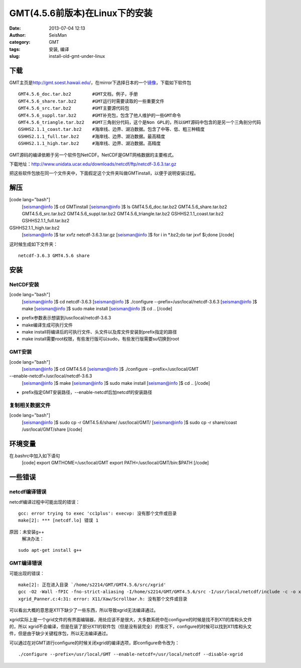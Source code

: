 GMT(4.5.6前版本)在Linux下的安装
#####################################################
:date: 2013-07-04 12:13
:author: SeisMan
:category: GMT
:tags: 安装, 编译
:slug: install-old-gmt-under-linux

下载
~~~~

GMT主页是\ `http://gmt.soest.hawaii.edu/`_\ ，在mirror下选择日本的一个\ `镜像`_\ ，下载如下软件包

::

    GMT4.5.6_doc.tar.bz2        #GMT文档，例子，手册
    GMT4.5.6_share.tar.bz2      #GMT运行时需要读取的一些重要文件
    GMT4.5.6_src.tar.bz2        #GMT主要源代码包
    GMT4.5.6_suppl.tar.bz2      #GMT补充包，包含了他人维护的一些GMT命令
    GMT4.5.6_triangle.tar.bz2   #GMT三角剖分代码，这个是Non GPL的，所以GMT源码中包含的是另一个三角剖分代码
    GSHHS2.1.1_coast.tar.bz2    #海岸线、边界、湖泊数据。包含了中等、低、粗三种精度
    GSHHS2.1.1_full.tar.bz2     #海岸线、边界、湖泊数据。最高精度
    GSHHS2.1.1_high.tar.bz2     #海岸线、边界、湖泊数据。高精度

GMT源码的编译依赖于另一个软件包NetCDF。NetCDF是GMT网格数据的主要格式。

下载地址：\ `http://www.unidata.ucar.edu/downloads/netcdf/ftp/netcdf-3.6.3.tar.gz`_

把这些软件包放在同一个文件夹中，下面假定这个文件夹叫做GMTinstall，以便于说明安装过程。

解压
~~~~

[code lang="bash"]
 [seisman@info ]$ cd GMTinstall
 [seisman@info ]$ ls
 GMT4.5.6\_doc.tar.bz2 GMT4.5.6\_share.tar.bz2 GMT4.5.6\_src.tar.bz2
 GMT4.5.6\_suppl.tar.bz2 GMT4.5.6\_triangle.tar.bz2
 GSHHS2.1.1\_coast.tar.bz2 GSHHS2.1.1\_full.tar.bz2
GSHHS2.1.1\_high.tar.bz2
 [seisman@info ]$ tar xvfz netcdf-3.6.3.tar.gz
 [seisman@info ]$ for i in \*.bz2;do tar jxvf $i;done
 [/code]

这时候生成如下文件夹：

::

    netcdf-3.6.3 GMT4.5.6 share

安装
~~~~

NetCDF安装
^^^^^^^^^^

[code lang="bash"]
 [seisman@info ]$ cd netcdf-3.6.3
 [seisman@info ]$ ./configure --prefix=/usr/local/netcdf-3.6.3
 [seisman@info ]$ make
 [seisman@info ]$ sudo make install
 [seisman@info ]$ cd ..
 [/code]

-  prefix参数表示想装到/usr/local/netcdf-3.6.3
-  make编译生成可执行文件
-  make
   install将编译后的可执行文件、头文件以及库文件安装到prefix指定的路径
-  make
   install需要root权限，有些发行版可以sudo，有些发行版需要su切换到root

GMT安装
^^^^^^^

[code lang="bash"]
 [seisman@info ]$ cd GMT4.5.6
 [seisman@info ]$ ./configure --prefix=/usr/local/GMT
--enable-netcdf=/usr/local/netcdf-3.6.3
 [seisman@info ]$ make
 [seisman@info ]$ sudo make install
 [seisman@info ]$ cd ..
 [/code]

-  prefix指定GMT安装路径，--enable-netcdf后加netcdf的安装路径

复制相关数据文件
^^^^^^^^^^^^^^^^

[code lang="bash"]
 [seisman@info ]$ sudo cp -r GMT4.5.6/share/ /usr/local/GMT/
 [seisman@info ]$ sudo cp -r share/coast /usr/local/GMT/share
 [/code]

环境变量
~~~~~~~~

在.bashrc中加入如下语句
 [code]
 export GMTHOME=/usr/local/GMT
 export PATH=/usr/local/GMT/bin:$PATH
 [/code]

一些错误
~~~~~~~~

netcdf编译错误
^^^^^^^^^^^^^^

netcdf编译过程中可能出现的错误：

::

    gcc: error trying to exec 'cc1plus': execvp: 没有那个文件或目录
    make[2]: *** [netcdf.lo] 错误 1

原因：未安装g++
 解决办法：

::

    sudo apt-get install g++

GMT编译错误
^^^^^^^^^^^

可能出现的错误：

::

    make[2]: 正在进入目录 `/home/s2214/GMT/GMT4.5.6/src/xgrid'
    gcc -O2 -Wall -fPIC -fno-strict-aliasing -I/home/s2214/GMT/GMT4.5.6/src -I/usr/local/netcdf/include -c -o xgrid_Panner.o xgrid_Panner.c
    xgrid_Panner.c:4:31: error: X11/Xaw/Scrollbar.h: 没有那个文件或目录

可以看出大概的意思是X11下缺少了一些东西，所以导致xgrid无法编译通过。

xgrid实际上是一个grid文件的有界面编辑器，用处应该不是很大，大多数系统中在configure的时候是找不到X11的库和头文件的，所以
xgrid不会编译，但是在装了部分X11的软件包（但是没有装完全）的情况下，configure的时候可以找到X11库和头文件，但是由于缺少关键程序包，所以无法编译通过。

可以通过在对GMT进行configure的时候关闭xgrid的编译选项，即configure命令改为：

::

    ./configure --prefix=/usr/local/GMT --enable-netcdf=/usr/local/netcdf --disable-xgrid

.. _`http://gmt.soest.hawaii.edu/`: http://gmt.soest.hawaii.edu/
.. _镜像: ftp://ftp.scc.u-tokai.ac.jp/pub/gmt/
.. _`http://www.unidata.ucar.edu/downloads/netcdf/ftp/netcdf-3.6.3.tar.gz`: http://www.unidata.ucar.edu/downloads/netcdf/ftp/netcdf-3.6.3.tar.gz
